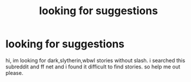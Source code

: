 #+TITLE: looking for suggestions

* looking for suggestions
:PROPERTIES:
:Author: mickiboy5
:Score: 4
:DateUnix: 1420217160.0
:DateShort: 2015-Jan-02
:FlairText: Request
:END:
hi, im looking for dark,slytherin,wbwl stories without slash. i searched this subreddit and ff net and i found it difficult to find stories. so help me out please.


